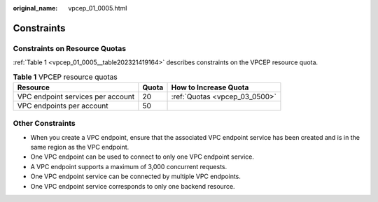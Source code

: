 :original_name: vpcep_01_0005.html

.. _vpcep_01_0005:

Constraints
===========

Constraints on Resource Quotas
------------------------------

:ref:`Table 1 <vpcep_01_0005__table202321419164>` describes constraints on the VPCEP resource quota.

.. _vpcep_01_0005__table202321419164:

.. table:: **Table 1** VPCEP resource quotas

   ================================= ===== =============================
   Resource                          Quota How to Increase Quota
   ================================= ===== =============================
   VPC endpoint services per account 20    :ref:`Quotas <vpcep_03_0500>`
   VPC endpoints per account         50
   ================================= ===== =============================

Other Constraints
-----------------

-  When you create a VPC endpoint, ensure that the associated VPC endpoint service has been created and is in the same region as the VPC endpoint.
-  One VPC endpoint can be used to connect to only one VPC endpoint service.
-  A VPC endpoint supports a maximum of 3,000 concurrent requests.
-  One VPC endpoint service can be connected by multiple VPC endpoints.
-  One VPC endpoint service corresponds to only one backend resource.
